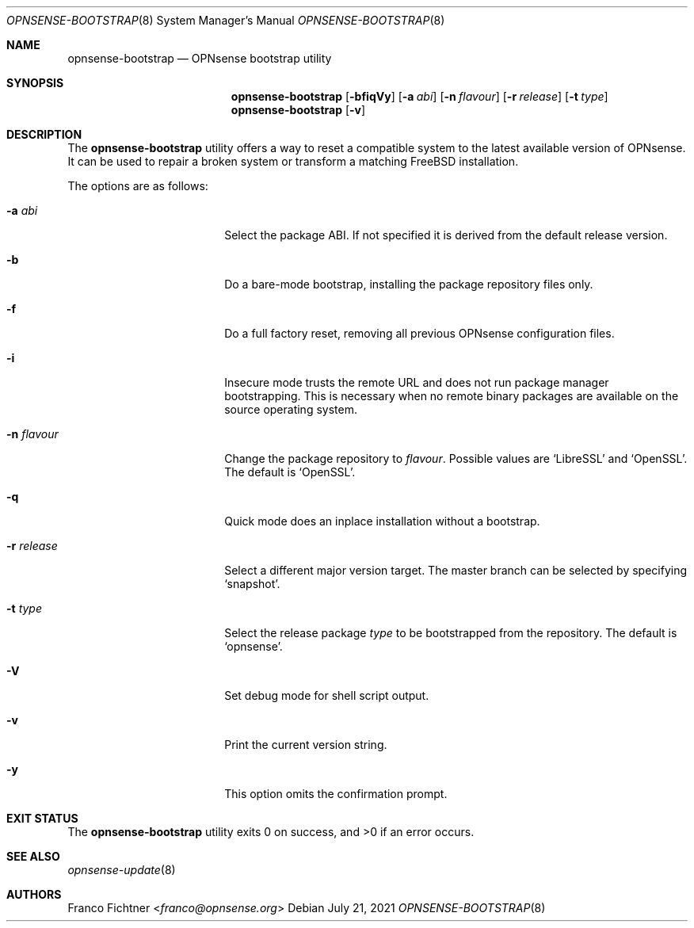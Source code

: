 .\"
.\" Copyright (c) 2015-2021 Franco Fichtner <franco@opnsense.org>
.\"
.\" Redistribution and use in source and binary forms, with or without
.\" modification, are permitted provided that the following conditions
.\" are met:
.\"
.\" 1. Redistributions of source code must retain the above copyright
.\"    notice, this list of conditions and the following disclaimer.
.\"
.\" 2. Redistributions in binary form must reproduce the above copyright
.\"    notice, this list of conditions and the following disclaimer in the
.\"    documentation and/or other materials provided with the distribution.
.\"
.\" THIS SOFTWARE IS PROVIDED BY THE AUTHOR AND CONTRIBUTORS ``AS IS'' AND
.\" ANY EXPRESS OR IMPLIED WARRANTIES, INCLUDING, BUT NOT LIMITED TO, THE
.\" IMPLIED WARRANTIES OF MERCHANTABILITY AND FITNESS FOR A PARTICULAR PURPOSE
.\" ARE DISCLAIMED.  IN NO EVENT SHALL THE AUTHOR OR CONTRIBUTORS BE LIABLE
.\" FOR ANY DIRECT, INDIRECT, INCIDENTAL, SPECIAL, EXEMPLARY, OR CONSEQUENTIAL
.\" DAMAGES (INCLUDING, BUT NOT LIMITED TO, PROCUREMENT OF SUBSTITUTE GOODS
.\" OR SERVICES; LOSS OF USE, DATA, OR PROFITS; OR BUSINESS INTERRUPTION)
.\" HOWEVER CAUSED AND ON ANY THEORY OF LIABILITY, WHETHER IN CONTRACT, STRICT
.\" LIABILITY, OR TORT (INCLUDING NEGLIGENCE OR OTHERWISE) ARISING IN ANY WAY
.\" OUT OF THE USE OF THIS SOFTWARE, EVEN IF ADVISED OF THE POSSIBILITY OF
.\" SUCH DAMAGE.
.\"
.Dd July 21, 2021
.Dt OPNSENSE-BOOTSTRAP 8
.Os
.Sh NAME
.Nm opnsense-bootstrap
.Nd OPNsense bootstrap utility
.Sh SYNOPSIS
.Nm
.Op Fl bfiqVy
.Op Fl a Ar abi
.Op Fl n Ar flavour
.Op Fl r Ar release
.Op Fl t Ar type
.Nm
.Op Fl v
.Sh DESCRIPTION
The
.Nm
utility offers a way to reset a compatible system to the latest
available version of OPNsense.
It can be used to repair a broken system or transform a matching
.Fx
installation.
.Pp
The options are as follows:
.Bl -tag -width ".Fl n Ar flavour" -offset indent
.It Fl a Ar abi
Select the package ABI.
If not specified it is derived from the default release version.
.It Fl b
Do a bare-mode bootstrap, installing the package repository files only.
.It Fl f
Do a full factory reset, removing all previous OPNsense configuration
files.
.It Fl i
Insecure mode trusts the remote URL and does not run package manager
bootstrapping.
This is necessary when no remote binary packages are available on the
source operating system.
.It Fl n Ar flavour
Change the package repository to
.Ar flavour .
Possible values are
.Sq LibreSSL
and
.Sq OpenSSL .
The default is
.Sq OpenSSL .
.It Fl q
Quick mode does an inplace installation without a bootstrap.
.It Fl r Ar release
Select a different major version target.
The master branch can be selected by specifying
.Sq snapshot .
.It Fl t Ar type
Select the release package
.Ar type
to be bootstrapped from the repository.
The default is
.Sq opnsense .
.It Fl V
Set debug mode for shell script output.
.It Fl v
Print the current version string.
.It Fl y
This option omits the confirmation prompt.
.El
.Sh EXIT STATUS
.Ex -std
.Sh SEE ALSO
.Xr opnsense-update 8
.Sh AUTHORS
.An Franco Fichtner Aq Mt franco@opnsense.org
